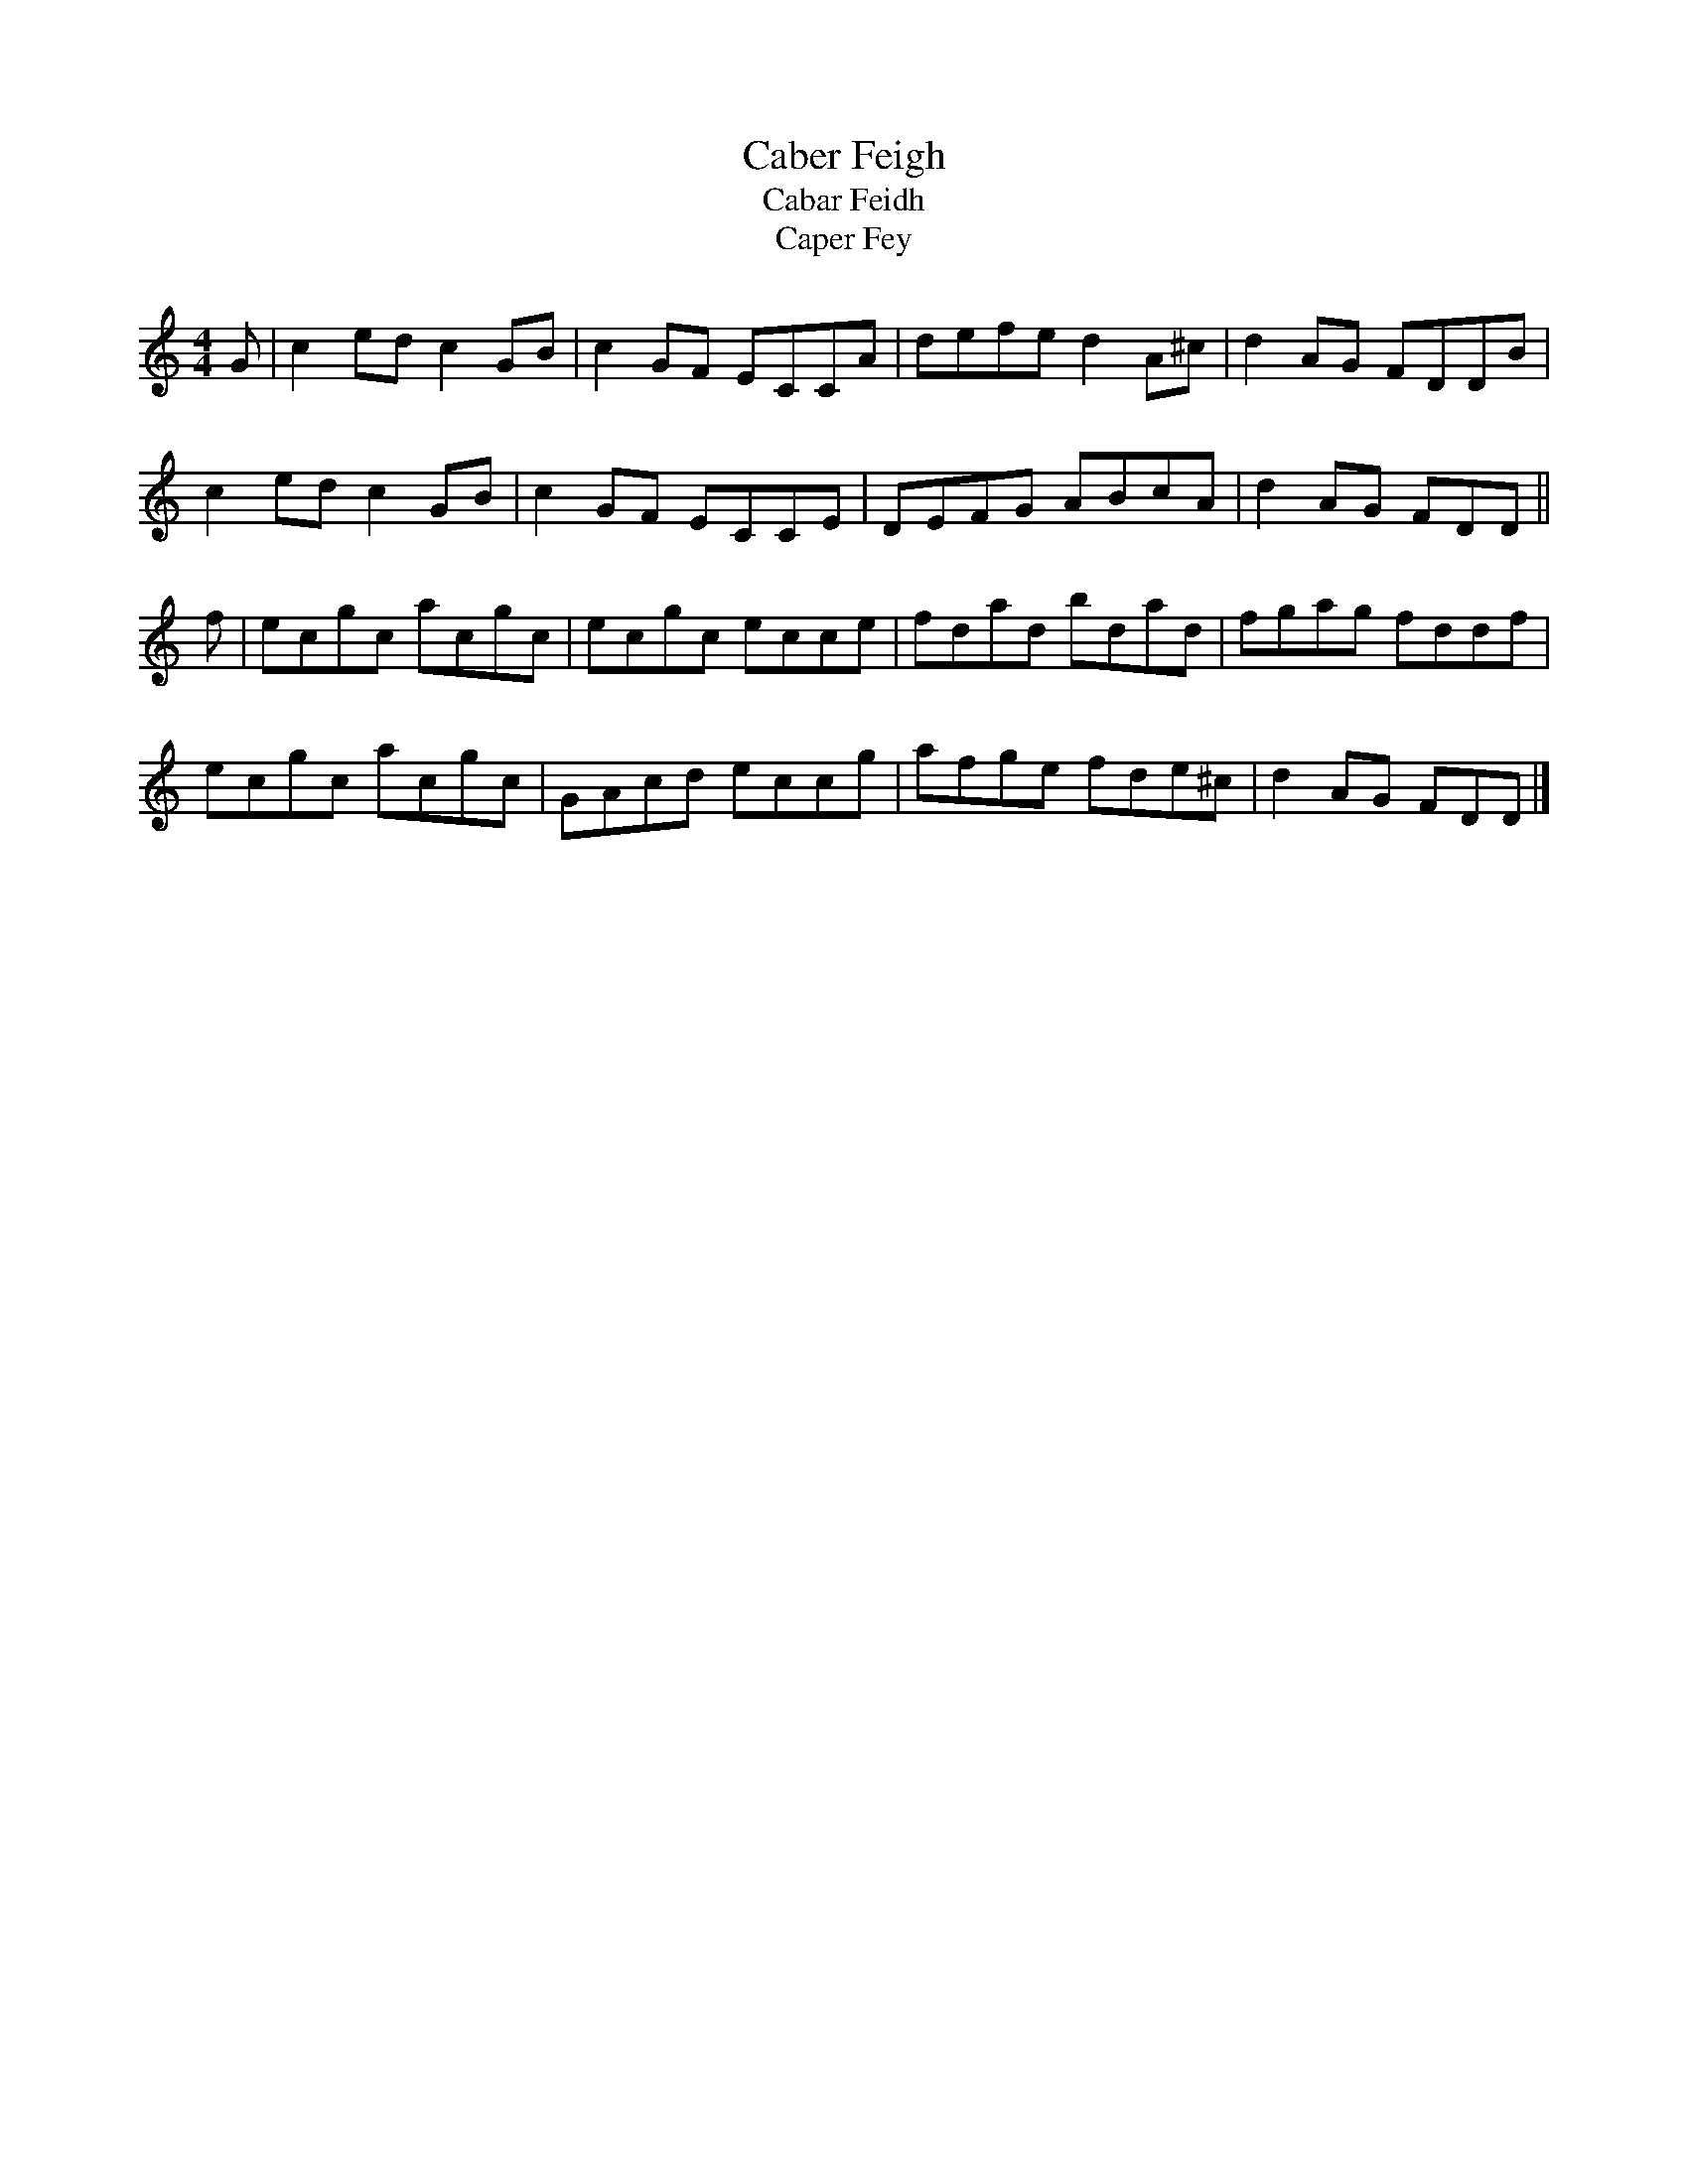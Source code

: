X:1
T:Caber Feigh
T:Cabar Feidh
T:Caper Fey
B:Kerr's Merry Melodies Bk.1 (c1870s)
Z:Nigel Gatherer
M:4/4
L:1/8
K:C
G | c2 ed c2 GB | c2 GF ECCA | defe d2 A^c | d2 AG FDDB |
    c2 ed c2 GB | c2 GF ECCE | DEFG ABcA   | d2 AG FDD ||
f | ecgc  acgc  | ecgc  ecce | fdad bdad   | fgag  fddf |
    ecgc  acgc  | GAcd  eccg | afge fde^c  | d2 AG FDD |]
